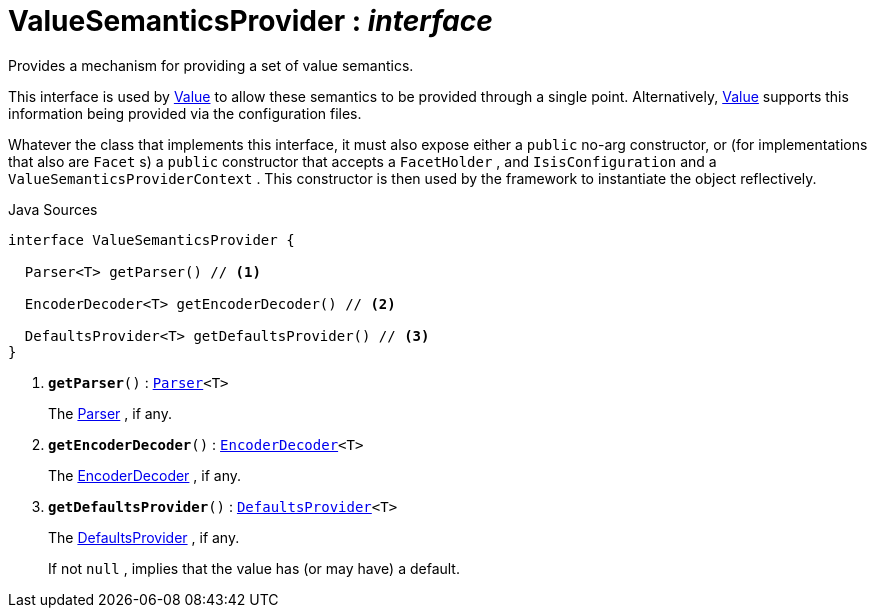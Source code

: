 = ValueSemanticsProvider : _interface_
:Notice: Licensed to the Apache Software Foundation (ASF) under one or more contributor license agreements. See the NOTICE file distributed with this work for additional information regarding copyright ownership. The ASF licenses this file to you under the Apache License, Version 2.0 (the "License"); you may not use this file except in compliance with the License. You may obtain a copy of the License at. http://www.apache.org/licenses/LICENSE-2.0 . Unless required by applicable law or agreed to in writing, software distributed under the License is distributed on an "AS IS" BASIS, WITHOUT WARRANTIES OR  CONDITIONS OF ANY KIND, either express or implied. See the License for the specific language governing permissions and limitations under the License.

Provides a mechanism for providing a set of value semantics.

This interface is used by xref:system:generated:index/applib/annotation/Value.adoc.adoc[Value] to allow these semantics to be provided through a single point. Alternatively, xref:system:generated:index/applib/annotation/Value.adoc.adoc[Value] supports this information being provided via the configuration files.

Whatever the class that implements this interface, it must also expose either a `public` no-arg constructor, or (for implementations that also are `Facet` s) a `public` constructor that accepts a `FacetHolder` , and `IsisConfiguration` and a `ValueSemanticsProviderContext` . This constructor is then used by the framework to instantiate the object reflectively.

.Java Sources
[source,java]
----
interface ValueSemanticsProvider {

  Parser<T> getParser() // <.>

  EncoderDecoder<T> getEncoderDecoder() // <.>

  DefaultsProvider<T> getDefaultsProvider() // <.>
}
----

<.> `[teal]#*getParser*#()` : `xref:system:generated:index/applib/adapters/Parser.adoc.adoc[Parser]<T>`
+
--
The xref:system:generated:index/applib/adapters/Parser.adoc.adoc[Parser] , if any.
--
<.> `[teal]#*getEncoderDecoder*#()` : `xref:system:generated:index/applib/adapters/EncoderDecoder.adoc.adoc[EncoderDecoder]<T>`
+
--
The xref:system:generated:index/applib/adapters/EncoderDecoder.adoc.adoc[EncoderDecoder] , if any.
--
<.> `[teal]#*getDefaultsProvider*#()` : `xref:system:generated:index/applib/adapters/DefaultsProvider.adoc.adoc[DefaultsProvider]<T>`
+
--
The xref:system:generated:index/applib/adapters/DefaultsProvider.adoc.adoc[DefaultsProvider] , if any.

If not `null` , implies that the value has (or may have) a default.
--

